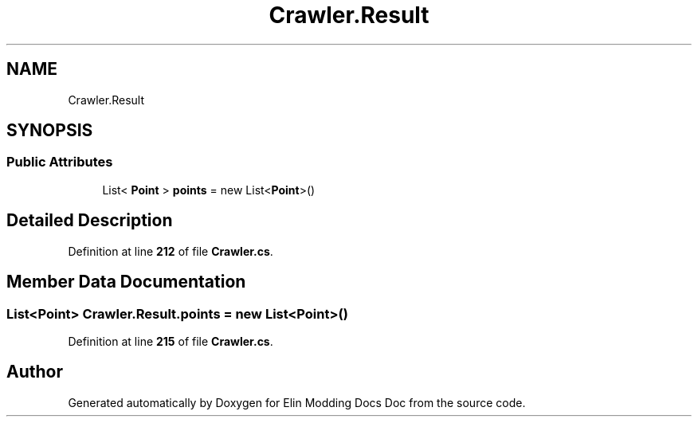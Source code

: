 .TH "Crawler.Result" 3 "Elin Modding Docs Doc" \" -*- nroff -*-
.ad l
.nh
.SH NAME
Crawler.Result
.SH SYNOPSIS
.br
.PP
.SS "Public Attributes"

.in +1c
.ti -1c
.RI "List< \fBPoint\fP > \fBpoints\fP = new List<\fBPoint\fP>()"
.br
.in -1c
.SH "Detailed Description"
.PP 
Definition at line \fB212\fP of file \fBCrawler\&.cs\fP\&.
.SH "Member Data Documentation"
.PP 
.SS "List<\fBPoint\fP> Crawler\&.Result\&.points = new List<\fBPoint\fP>()"

.PP
Definition at line \fB215\fP of file \fBCrawler\&.cs\fP\&.

.SH "Author"
.PP 
Generated automatically by Doxygen for Elin Modding Docs Doc from the source code\&.
